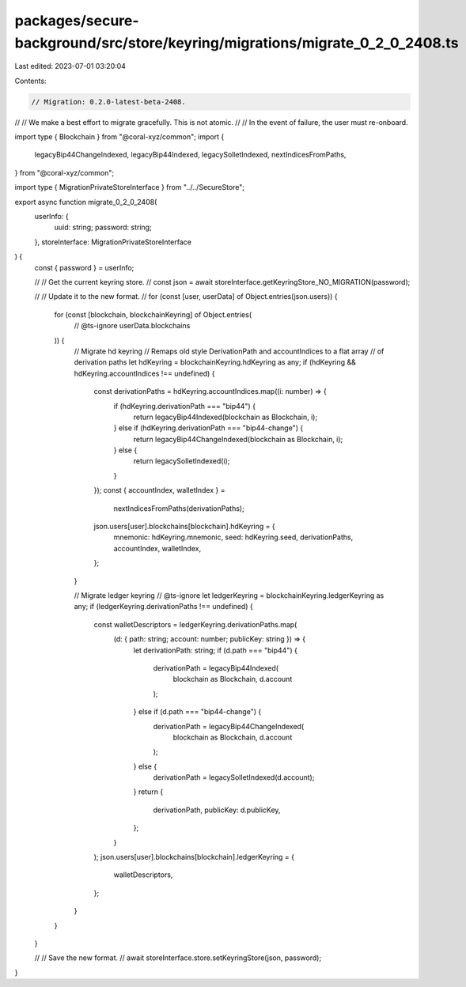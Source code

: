 packages/secure-background/src/store/keyring/migrations/migrate_0_2_0_2408.ts
=============================================================================

Last edited: 2023-07-01 03:20:04

Contents:

.. code-block:: ts

    // Migration: 0.2.0-latest-beta-2408.
//
// We make a best effort to migrate gracefully. This is not atomic.
//
// In the event of failure, the user must re-onboard.

import type { Blockchain } from "@coral-xyz/common";
import {
  legacyBip44ChangeIndexed,
  legacyBip44Indexed,
  legacySolletIndexed,
  nextIndicesFromPaths,
} from "@coral-xyz/common";

import type { MigrationPrivateStoreInterface } from "../../SecureStore";

export async function migrate_0_2_0_2408(
  userInfo: {
    uuid: string;
    password: string;
  },
  storeInterface: MigrationPrivateStoreInterface
) {
  const { password } = userInfo;

  //
  // Get the current keyring store.
  //
  const json = await storeInterface.getKeyringStore_NO_MIGRATION(password);

  //
  // Update it to the new format.
  //
  for (const [user, userData] of Object.entries(json.users)) {
    for (const [blockchain, blockchainKeyring] of Object.entries(
      // @ts-ignore
      userData.blockchains
    )) {
      // Migrate hd keyring
      // Remaps old style DerivationPath and accountIndices to a flat array
      // of derivation paths
      let hdKeyring = blockchainKeyring.hdKeyring as any;
      if (hdKeyring && hdKeyring.accountIndices !== undefined) {
        const derivationPaths = hdKeyring.accountIndices.map((i: number) => {
          if (hdKeyring.derivationPath === "bip44") {
            return legacyBip44Indexed(blockchain as Blockchain, i);
          } else if (hdKeyring.derivationPath === "bip44-change") {
            return legacyBip44ChangeIndexed(blockchain as Blockchain, i);
          } else {
            return legacySolletIndexed(i);
          }
        });
        const { accountIndex, walletIndex } =
          nextIndicesFromPaths(derivationPaths);
        json.users[user].blockchains[blockchain].hdKeyring = {
          mnemonic: hdKeyring.mnemonic,
          seed: hdKeyring.seed,
          derivationPaths,
          accountIndex,
          walletIndex,
        };
      }

      // Migrate ledger keyring
      // @ts-ignore
      let ledgerKeyring = blockchainKeyring.ledgerKeyring as any;
      if (ledgerKeyring.derivationPaths !== undefined) {
        const walletDescriptors = ledgerKeyring.derivationPaths.map(
          (d: { path: string; account: number; publicKey: string }) => {
            let derivationPath: string;
            if (d.path === "bip44") {
              derivationPath = legacyBip44Indexed(
                blockchain as Blockchain,
                d.account
              );
            } else if (d.path === "bip44-change") {
              derivationPath = legacyBip44ChangeIndexed(
                blockchain as Blockchain,
                d.account
              );
            } else {
              derivationPath = legacySolletIndexed(d.account);
            }
            return {
              derivationPath,
              publicKey: d.publicKey,
            };
          }
        );
        json.users[user].blockchains[blockchain].ledgerKeyring = {
          walletDescriptors,
        };
      }
    }
  }

  //
  // Save the new format.
  //
  await storeInterface.store.setKeyringStore(json, password);
}


